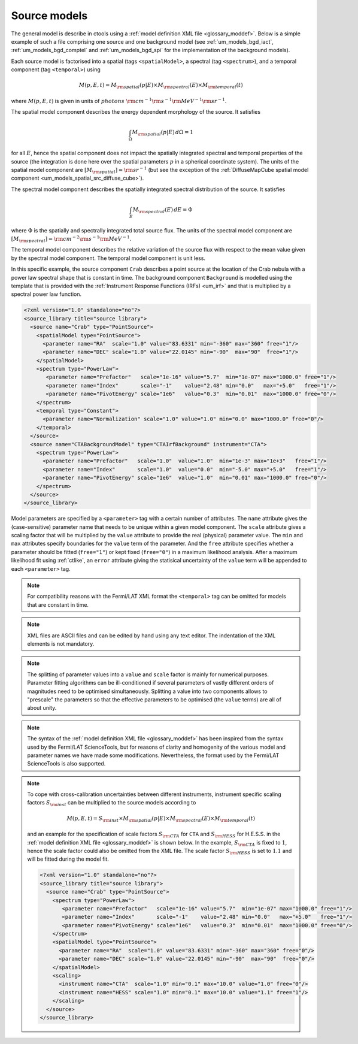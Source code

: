 .. _um_models_source:

Source models
-------------

The general model is describe in ctools using a
:ref:`model definition XML file <glossary_moddef>`.
Below is a simple example of such a file comprising one source and one 
background model (see :ref:`um_models_bgd_iact`, :ref:`um_models_bgd_comptel`
and :ref:`um_models_bgd_spi` for the implementation of the
background models).

Each source model is factorised into a spatial (tags ``<spatialModel>``, a
spectral (tag ``<spectrum>``), and a temporal component (tag ``<temporal>``)
using

.. math::
   M(p,E,t) = M_{\rm spatial}(p|E) \times M_{\rm spectral}(E) \times M_{\rm temporal}(t)

where :math:`M(p,E,t)` is given in units of
:math:`photons \,\, {\rm cm}^{-1} {\rm s}^{-1} {\rm MeV}^{-1} {\rm sr}^{-1}`.

The spatial model component describes the energy dependent morphology of the
source.
It satisfies

.. math::
   \int_{\Omega} M_{\rm spatial}(p|E) \, d\Omega = 1

for all :math:`E`, hence the spatial component does not
impact the spatially integrated spectral and temporal properties of the
source (the integration is done here over the spatial parameters
:math:`p` in a spherical coordinate system).
The units of the spatial model component are
:math:`[M_{\rm spatial}] = {\rm sr}^{-1}`
(but see the exception of the
:ref:`DiffuseMapCube spatial model component <um_models_spatial_src_diffuse_cube>`).

The spectral model component describes the spatially integrated spectral
distribution of the source.
It satisfies

.. math::
   \int_{E} M_{\rm spectral}(E) \, dE = \Phi

where :math:`\Phi` is the spatially and spectrally integrated total source
flux.
The units of the spectral model component
are :math:`[M_{\rm spectral}] = {\rm cm}^{-2} {\rm s}^{-1} {\rm MeV}^{-1}`.

The temporal model component describes the relative variation of the
source flux with respect to the mean value given by the spectral model
component.
The temporal model component is unit less.

In this specific example, the source component ``Crab`` describes 
a point source at the location of the Crab nebula with a power law spectral
shape that is constant in time.
The background component ``Background`` is modelled using the template that is
provided with the
:ref:`Instrument Response Functions (IRFs) <um_irf>`
and that is multiplied by a spectral power law function.

.. code-block:: xml

  <?xml version="1.0" standalone="no"?>
  <source_library title="source library">
    <source name="Crab" type="PointSource">
      <spatialModel type="PointSource">
        <parameter name="RA"  scale="1.0" value="83.6331" min="-360" max="360" free="1"/>
        <parameter name="DEC" scale="1.0" value="22.0145" min="-90"  max="90"  free="1"/>
      </spatialModel>
      <spectrum type="PowerLaw">
         <parameter name="Prefactor"   scale="1e-16" value="5.7"  min="1e-07" max="1000.0" free="1"/>
         <parameter name="Index"       scale="-1"    value="2.48" min="0.0"   max="+5.0"   free="1"/>
         <parameter name="PivotEnergy" scale="1e6"   value="0.3"  min="0.01"  max="1000.0" free="0"/>
      </spectrum>
      <temporal type="Constant">
        <parameter name="Normalization" scale="1.0" value="1.0" min="0.0" max="1000.0" free="0"/>
      </temporal>
    </source>
    <source name="CTABackgroundModel" type="CTAIrfBackground" instrument="CTA">
      <spectrum type="PowerLaw">
        <parameter name="Prefactor"   scale="1.0"  value="1.0"  min="1e-3" max="1e+3"   free="1"/>
        <parameter name="Index"       scale="1.0"  value="0.0"  min="-5.0" max="+5.0"   free="1"/>
        <parameter name="PivotEnergy" scale="1e6"  value="1.0"  min="0.01" max="1000.0" free="0"/>
      </spectrum>
    </source>
  </source_library>

Model parameters are specified by a ``<parameter>`` tag with a certain 
number of attributes.
The ``name`` attribute gives the (case-sensitive) parameter name that 
needs to be unique within a given model component.
The ``scale`` attribute gives a scaling factor that will be multiplied by 
the ``value`` attribute to provide the real (physical) parameter value.
The ``min`` and ``max`` attributes specify boundaries for the ``value``
term of the parameter.
And the ``free`` attribute specifies whether a parameter should be fitted 
(``free="1"``) or kept fixed (``free="0"``) in a maximum likelihood 
analysis.
After a maximum likelihood fit using :ref:`ctlike`, an
``error`` attribute giving the statisical uncertainty of the ``value``
term will be appended to each ``<parameter>`` tag.

.. note::
   For compatibility reasons with the Fermi/LAT XML format the ``<temporal>``
   tag can be omitted for models that are constant in time.

.. note::

   XML files are ASCII files and can be edited by hand using any text 
   editor.
   The indentation of the XML elements is not mandatory.

.. note::

   The splitting of parameter values into a ``value`` and ``scale`` factor 
   is mainly for numerical purposes.
   Parameter fitting algorithms can be ill-conditioned if several 
   parameters of vastly different orders of magnitudes need to be 
   optimised simultaneously.
   Splitting a value into two components allows to "prescale" the 
   parameters so that the effective parameters to be optimised (the ``value`` terms) 
   are all of about unity.

.. note::

   The syntax of the :ref:`model definition XML file <glossary_moddef>` has been
   inspired from the syntax used by the Fermi/LAT ScienceTools, but for reasons
   of clarity and homogenity of the various model and parameter names we have
   made some modifications.
   Nevertheless, the format used by the Fermi/LAT ScienceTools is also
   supported.

.. note::

   To cope with cross-calibration uncertainties between different instruments,
   instrument specific scaling factors :math:`S_{\rm inst}` can be multiplied
   to the source models according to

   .. math::
      M(p,E,t) = S_{\rm inst} \times M_{\rm spatial}(p|E) \times M_{\rm spectral}(E) \times M_{\rm temporal}(t)

   and an example for the specification of scale factors :math:`S_{\rm CTA}` for
   ``CTA`` and :math:`S_{\rm HESS}` for H.E.S.S. in the
   :ref:`model definition XML file <glossary_moddef>`
   is shown below.
   In the example, :math:`S_{\rm CTA}` is fixed to :math:`1`, hence the
   scale factor could also be omitted from the XML file.
   The scale factor :math:`S_{\rm HESS}` is set to :math:`1.1` and will be
   fitted during the model fit.

   .. code-block:: xml

      <?xml version="1.0" standalone="no"?>
      <source_library title="source library">
        <source name="Crab" type="PointSource">
          <spectrum type="PowerLaw">
             <parameter name="Prefactor"   scale="1e-16" value="5.7"  min="1e-07" max="1000.0" free="1"/>
             <parameter name="Index"       scale="-1"    value="2.48" min="0.0"   max="+5.0"   free="1"/>
             <parameter name="PivotEnergy" scale="1e6"   value="0.3"  min="0.01"  max="1000.0" free="0"/>
          </spectrum>
          <spatialModel type="PointSource">
            <parameter name="RA"  scale="1.0" value="83.6331" min="-360" max="360" free="0"/>
            <parameter name="DEC" scale="1.0" value="22.0145" min="-90"  max="90"  free="0"/>
          </spatialModel>
          <scaling>
            <instrument name="CTA"  scale="1.0" min="0.1" max="10.0" value="1.0" free="0"/>
            <instrument name="HESS" scale="1.0" min="0.1" max="10.0" value="1.1" free="1"/>
          </scaling>
        </source>
      </source_library>

